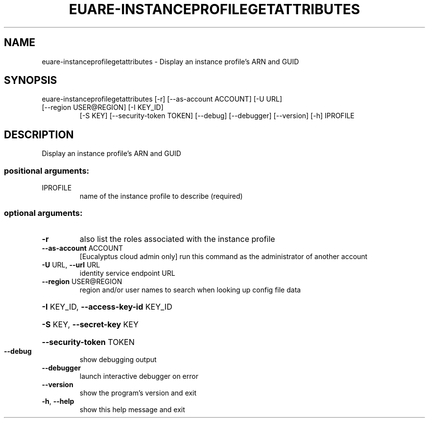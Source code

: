 .\" DO NOT MODIFY THIS FILE!  It was generated by help2man 1.44.1.
.TH EUARE-INSTANCEPROFILEGETATTRIBUTES "1" "September 2014" "euca2ools 3.2.0" "User Commands"
.SH NAME
euare-instanceprofilegetattributes \- Display an instance profile's ARN and GUID
.SH SYNOPSIS
euare\-instanceprofilegetattributes [\-r] [\-\-as\-account ACCOUNT] [\-U URL]
.TP
[\-\-region USER@REGION] [\-I KEY_ID]
[\-S KEY] [\-\-security\-token TOKEN]
[\-\-debug] [\-\-debugger] [\-\-version]
[\-h]
IPROFILE
.SH DESCRIPTION
Display an instance profile's ARN and GUID
.SS "positional arguments:"
.TP
IPROFILE
name of the instance profile to describe (required)
.SS "optional arguments:"
.TP
\fB\-r\fR
also list the roles associated with the instance
profile
.TP
\fB\-\-as\-account\fR ACCOUNT
[Eucalyptus cloud admin only] run this command as the
administrator of another account
.TP
\fB\-U\fR URL, \fB\-\-url\fR URL
identity service endpoint URL
.TP
\fB\-\-region\fR USER@REGION
region and/or user names to search when looking up
config file data
.HP
\fB\-I\fR KEY_ID, \fB\-\-access\-key\-id\fR KEY_ID
.HP
\fB\-S\fR KEY, \fB\-\-secret\-key\fR KEY
.HP
\fB\-\-security\-token\fR TOKEN
.TP
\fB\-\-debug\fR
show debugging output
.TP
\fB\-\-debugger\fR
launch interactive debugger on error
.TP
\fB\-\-version\fR
show the program's version and exit
.TP
\fB\-h\fR, \fB\-\-help\fR
show this help message and exit

